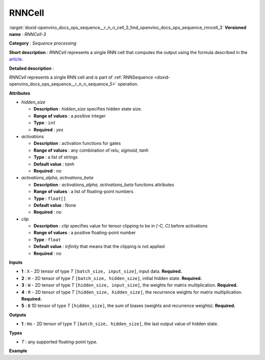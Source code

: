 .. index:: pair: page; RNNCell
.. _doxid-openvino_docs_ops_sequence__r_n_n_cell_3:


RNNCell
=======

:target:`doxid-openvino_docs_ops_sequence__r_n_n_cell_3_1md_openvino_docs_ops_sequence_rnncell_3` **Versioned name** : *RNNCell-3*

**Category** : *Sequence processing*

**Short description** : *RNNCell* represents a single RNN cell that computes the output using the formula described in the `article <https://hackernoon.com/understanding-architecture-of-lstm-cell-from-scratch-with-code-8da40f0b71f4>`__.

**Detailed description** :

*RNNCell* represents a single RNN cell and is part of :ref:`RNNSequence <doxid-openvino_docs_ops_sequence__r_n_n_sequence_5>` operation.

.. ref-code-block:: cpp

	Formula:
	  \*  - matrix multiplication
	  ^T - matrix transpose
	  f  - activation function
	    Ht = f(Xt\*(Wi^T) + Ht-1\*(Ri^T) + Wbi + Rbi)

**Attributes**

* *hidden_size*
  
  * **Description** : *hidden_size* specifies hidden state size.
  
  * **Range of values** : a positive integer
  
  * **Type** : ``int``
  
  * **Required** : *yes*

* *activations*
  
  * **Description** : activation functions for gates
  
  * **Range of values** : any combination of *relu*, *sigmoid*, *tanh*
  
  * **Type** : a list of strings
  
  * **Default value** : *tanh*
  
  * **Required** : *no*

* *activations_alpha, activations_beta*
  
  * **Description** : *activations_alpha, activations_beta* functions attributes
  
  * **Range of values** : a list of floating-point numbers
  
  * **Type** : ``float[]``
  
  * **Default value** : None
  
  * **Required** : *no*

* *clip*
  
  * **Description** : *clip* specifies value for tensor clipping to be in *[-C, C]* before activations
  
  * **Range of values** : a positive floating-point number
  
  * **Type** : ``float``
  
  * **Default value** : *infinity* that means that the clipping is not applied
  
  * **Required** : *no*

**Inputs**

* **1** : ``X`` - 2D tensor of type *T* ``[batch_size, input_size]``, input data. **Required.**

* **2** : ``H`` - 2D tensor of type *T* ``[batch_size, hidden_size]``, initial hidden state. **Required.**

* **3** : ``W`` - 2D tensor of type *T* ``[hidden_size, input_size]``, the weights for matrix multiplication. **Required.**

* **4** : ``R`` - 2D tensor of type *T* ``[hidden_size, hidden_size]``, the recurrence weights for matrix multiplication. **Required.**

* **5** : ``B`` 1D tensor of type *T* ``[hidden_size]``, the sum of biases (weights and recurrence weights). **Required.**

**Outputs**

* **1** : ``Ho`` - 2D tensor of type *T* ``[batch_size, hidden_size]``, the last output value of hidden state.

**Types**

* *T* : any supported floating-point type.

**Example**

.. ref-code-block:: cpp

	<layer ... type="RNNCell" ...>
	    <data hidden_size="128"/>
	    <input>
	        <port id="0">
	            <dim>1</dim>
	            <dim>16</dim>
	        </port>
	        <port id="1">
	            <dim>1</dim>
	            <dim>128</dim>
	        </port>
	         <port id="2">
	            <dim>128</dim>
	            <dim>16</dim>
	        </port>
	         <port id="3">
	            <dim>128</dim>
	            <dim>128</dim>
	        </port>
	         <port id="4">
	            <dim>128</dim>
	        </port>
	    </input>
	    <output>
	        <port id="5">
	            <dim>1</dim>
	            <dim>128</dim>
	        </port>
	    </output>
	</layer>

